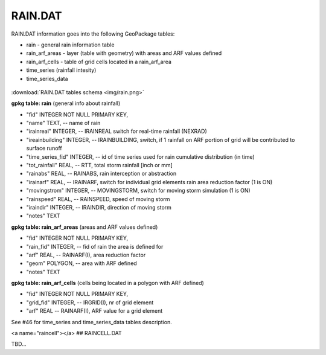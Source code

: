 RAIN.DAT
========

RAIN.DAT information goes into the following GeoPackage tables:

* rain - general rain information table
* rain_arf_areas - layer (table with geometry) with areas and ARF values defined
* rain_arf_cells - table of grid cells located in a rain_arf_area
* time_series (rainfall intesity)
* time_series_data

.. figure:: img/rain.png
   :align: center

:download:`RAIN.DAT tables schema <img/rain.png>`

**gpkg table: rain** (general info about rainfall)

* "fid" INTEGER NOT NULL PRIMARY KEY,
* "name" TEXT, -- name of rain
* "irainreal" INTEGER, -- IRAINREAL switch for real-time rainfall (NEXRAD)
* "ireainbuilding" INTEGER, -- IRAINBUILDING, switch, if 1 rainfall on ARF portion of grid will be contributed to surface runoff
* "time_series_fid" INTEGER, -- id of time series used for rain cumulative distribution (in time)
* "tot_rainfall" REAL, -- RTT, total storm rainfall [inch or mm]
* "rainabs" REAL, -- RAINABS, rain interception or abstraction
* "irainarf" REAL, -- IRAINARF, switch for individual grid elements rain area reduction factor (1 is ON)
* "movingstrom" INTEGER, -- MOVINGSTORM, switch for moving storm simulation (1 is ON)
* "rainspeed" REAL, -- RAINSPEED, speed of moving storm
* "iraindir" INTEGER, -- IRAINDIR, direction of moving storm
* "notes" TEXT

**gpkg table: rain_arf_areas** (areas and ARF values defined)

* "fid" INTEGER NOT NULL PRIMARY KEY,
* "rain_fid" INTEGER, -- fid of rain the area is defined for
* "arf" REAL, -- RAINARF(I), area reduction factor
* "geom" POLYGON, -- area with ARF defined
* "notes" TEXT

**gpkg table: rain_arf_cells** (cells being located in a polygon with ARF defined)

* "fid" INTEGER NOT NULL PRIMARY KEY,
* "grid_fid" INTEGER, -- IRGRID(I), nr of grid element
* "arf" REAL -- RAINARF(I), ARF value for a grid element

See #46 for time_series and time_series_data tables description.

<a name="raincell"></a>
## RAINCELL.DAT

TBD...


